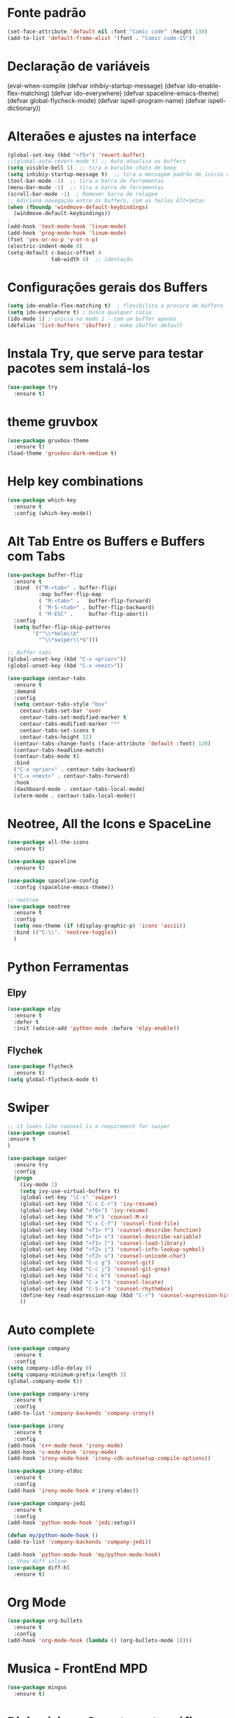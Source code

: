 #+STARTUP: overview 
#+PROPERTY: header-args :comments yes :results silent
* Fonte padrão
#+BEGIN_SRC emacs-lisp
(set-face-attribute 'default nil :font "Comic code" :height 130)
(add-to-list 'default-frame-alist '(font . "Comic code-15"))
#+END_SRC

* Declaração de variáveis
#+BEGIN_SCR emacs-lisp
(eval-when-compile (defvar inhibiy-startup-message)
                   (defvar ido-enable-flex-matching)
                   (defvar ido-everywhere)
                   (defvar spaceline-emacs-theme)
                   (defvar global-flycheck-mode)
                   (defvar ispell-program-name)
                   (defvar ispell-dictionary))
 #+END_SRC
* Alteraões e ajustes na interface
#+BEGIN_SRC emacs-lisp
  (global-set-key (kbd "<f5>") 'revert-buffer)
  ;;(global-auto-revert-mode t) ;; Auto atualiza os buffers
  (setq visible-bell 1)  ;; tira o barulho chato de beep
  (setq inhibiy-startup-message t)  ;; tira a mensagem padrão de inicio do emacs
  (tool-bar-mode -1)  ;; tira a barra de ferramentas
  (menu-bar-mode -1)  ;; tira a barra de ferramentas
  (scroll-bar-mode -1)  ; Remover barra de rolagem
  ;; Adiciona navegação entre os buffers, com as teclas Alt+Setas
  (when (fboundp 'windmove-default-keybindings)
	(windmove-default-keybindings))
  ;
  (add-hook 'text-mode-hook 'linum-mode)
  (add-hook 'prog-mode-hook 'linum-mode)
  (fset 'yes-or-no-p 'y-or-n-p)
  (electric-indent-mode 0)
  (setq-default c-basic-offset 4
				tab-width 4)  ;; identação
 #+END_SRC

* Configurações gerais dos Buffers
#+BEGIN_SRC emacs-lisp
  (setq ido-enable-flex-matching t)  ; flexibilita a procura de buffers
  (setq ido-everywhere t) ; busca qualquer coisa
  (ido-mode 1) ; inicia no modo 1 - com um buffer apenas
  (defalias 'list-buffers 'ibuffer) ; make ibuffer default
#+END_SRC

* Instala Try, que serve para testar pacotes sem instalá-los
#+BEGIN_SRC emacs-lisp
(use-package try
  :ensure t)
#+END_SRC
	
* theme gruvbox
#+BEGIN_SRC emacs-lisp
(use-package gruvbox-theme
  :ensure t)
(load-theme 'gruvbox-dark-medium t)
#+END_SRC

* Help key combinations
#+BEGIN_SRC emacs-lisp
(use-package which-key
  :ensure t
  :config (which-key-mode))
#+END_SRC

* Alt Tab Entre os Buffers e Buffers com Tabs
#+BEGIN_SRC emacs-lisp
  (use-package buffer-flip
	:ensure t
	:bind  (("M-<tab>" . buffer-flip)
			:map buffer-flip-map
			( "M-<tab>" .   buffer-flip-forward) 
			( "M-S-<tab>" . buffer-flip-backward) 
			( "M-ESC" .     buffer-flip-abort))
	:config
	(setq buffer-flip-skip-patterns
		  '("^\\*helm\\b"
			"^\\*swiper\\*$")))

  ;; Buffer tabs
  (global-unset-key (kbd "C-x <prior>"))
  (global-unset-key (kbd "C-x <next>"))

  (use-package centaur-tabs
	:ensure t
	:demand
	:config
	(setq centaur-tabs-style "box"
	  centaur-tabs-set-bar 'over
	  centaur-tabs-set-modified-marker t
	  centaur-tabs-modified-marker "*"
	  centaur-tabs-set-icons t
	  centaur-tabs-height 32)
	(centaur-tabs-change-fonts (face-attribute 'default :font) 120)
	(centaur-tabs-headline-match)
	(centaur-tabs-mode t)
	:bind
	("C-x <prior>" . centaur-tabs-backward)
	("C-x <next>" . centaur-tabs-forward)
	:hook
	(dashboard-mode . centaur-tabs-local-mode)
	(vterm-mode . centaur-tabs-local-mode))
#+END_SRC

* Neotree, All the Icons e SpaceLine
#+BEGIN_SRC emacs-lisp
(use-package all-the-icons
  :ensure t)

(use-package spaceline
  :ensure t)

(use-package spaceline-config
  :config (spaceline-emacs-theme))

;; neotree
(use-package neotree
  :ensure t
  :config
  (setq neo-theme (if (display-graphic-p) 'icons 'ascii))
  :bind (("C-\\". 'neotree-toggle))
  )
#+END_SRC

* Python Ferramentas
** Elpy
#+BEGIN_SRC emacs-lisp
(use-package elpy
  :ensure t
  :defer t
  :init (advice-add 'python-mode :before 'elpy-enable))
#+END_SRC

** Flychek
#+BEGIN_SRC emacs-lisp
(use-package flycheck
  :ensure t)
(setq global-flycheck-mode t)
#+END_SRC
* Swiper
#+BEGIN_SRC emacs-lisp
;; it looks like counsel is a requirement for swiper
(use-package counsel
:ensure t
)

(use-package swiper
  :ensure try
  :config
  (progn
    (ivy-mode 1)
    (setq ivy-use-virtual-buffers t)
    (global-set-key "\C-s" 'swiper)
    (global-set-key (kbd "C-c C-r") 'ivy-resume)
    (global-set-key (kbd "<f6>") 'ivy-resume)
    (global-set-key (kbd "M-x") 'counsel-M-x)
    (global-set-key (kbd "C-x C-f") 'counsel-find-file)
    (global-set-key (kbd "<f1> f") 'counsel-describe-function)
    (global-set-key (kbd "<f1> v") 'counsel-describe-variable)
    (global-set-key (kbd "<f1> l") 'counsel-load-library)
    (global-set-key (kbd "<f2> i") 'counsel-info-lookup-symbol)
    (global-set-key (kbd "<f2> u") 'counsel-unicode-char)
    (global-set-key (kbd "C-c g") 'counsel-git)
    (global-set-key (kbd "C-c j") 'counsel-git-grep)
    (global-set-key (kbd "C-c k") 'counsel-ag)
    (global-set-key (kbd "C-x l") 'counsel-locate)
    (global-set-key (kbd "C-S-o") 'counsel-rhythmbox)
    (define-key read-expression-map (kbd "C-r") 'counsel-expression-history)
    ))
#+END_SRC

* Auto complete
#+BEGIN_SRC emacs-lisp
(use-package company
  :ensure t
  :config
(setq company-idle-delay 0)
(setq company-minimum-prefix-length 3)
(global-company-mode t))

(use-package company-irony
  :ensure t
  :config
(add-to-list 'company-backends 'company-irony))

(use-package irony
  :ensure t
  :config
(add-hook 'c++-mode-hook 'irony-mode)
(add-hook 'c-mode-hook 'irony-mode)
(add-hook 'irony-mode-hook 'irony-cdb-autosetup-compile-options))

(use-package irony-eldoc
  :ensure t
  :config
(add-hook 'irony-mode-hook #'irony-eldoc))

(use-package company-jedi
  :ensure t
  :config
(add-hook 'python-mode-hook 'jedi:setup))

(defun my/python-mode-hook ()
(add-to-list 'company-backends 'company-jedi))

(add-hook 'python-mode-hook 'my/python-mode-hook)
;; Show diff inline
(use-package diff-hl
  :ensure t)

#+END_SRC

* Org Mode
#+BEGIN_SRC emacs-lisp
(use-package org-bullets
  :ensure t
  :config
(add-hook 'org-mode-hook (lambda () (org-bullets-mode 1))))
#+END_SRC
* Musica - FrontEnd MPD
#+BEGIN_SRC emacs-lisp
(use-package mingus
  :ensure t)
#+END_SRC
* Dicionários - Corretor ortográfico
#+BEGIN_SRC emacs-lisp
;; Spell
(setq
    ispell-program-name "/usr/bin/hunspell"
    ispell-dictionary "pt_BR")

    (defun flyspell-on-for-buffer-type ()
      "Enable Flyspell appropriately for the major mode of the current buffer.  Uses `flyspell-prog-mode' for modes derived from `prog-mode', so only strings and comments get checked.  All other buffers get `flyspell-mode' to check all text.  If flyspell is already enabled, does nothing."
      (interactive)
      (if (not (symbol-value flyspell-mode)) ; if not already on
	(progn
	  (if (derived-mode-p 'prog-mode)
	    (progn
	      (message "Flyspell on (code)")
	      (flyspell-prog-mode))
	    ;; else
	    (progn
	      (message "Flyspell on (text)")
	      (flyspell-mode 1)))
	  ;; I tried putting (flyspell-buffer) here but it didn't seem to work
	  )))
#+END_SRC
* Dashboard
#+BEGIN_SRC emacs-lisp
(use-package dashboard
  :ensure t
  :init
  (setq dashboard-items '((recents . 5)
                          (projects . 5))
	dashboard-banner-logo-title "Hello!"
	dashboard-startup-banner 'logo
	dashboard-set-file-icons t
	dashboard-heading-icons t
	dashboard-set-init-info nil
        dashboard-center-content t)
  :config
  (dashboard-setup-startup-hook))
(provide 'dashboard-config)
#+END_SRC
* PDFs
#+BEGIN_SRC emacs-lisp

#+END_SRC
